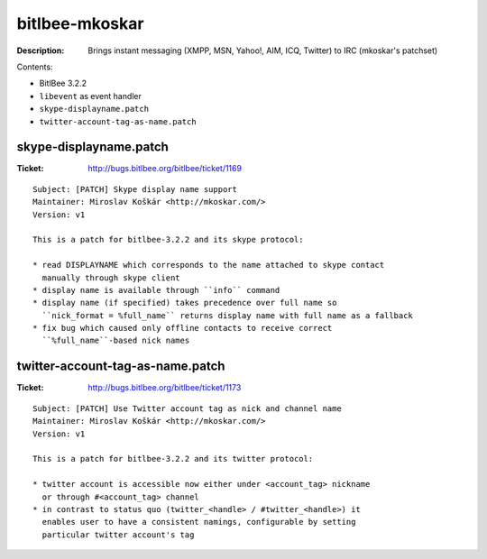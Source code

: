bitlbee-mkoskar
===============

:Description: Brings instant messaging (XMPP, MSN, Yahoo!, AIM, ICQ, Twitter) to IRC (mkoskar's patchset)

Contents:

* BitlBee 3.2.2
* ``libevent`` as event handler
* ``skype-displayname.patch``
* ``twitter-account-tag-as-name.patch``


skype-displayname.patch
-----------------------

:Ticket: http://bugs.bitlbee.org/bitlbee/ticket/1169

::

    Subject: [PATCH] Skype display name support
    Maintainer: Miroslav Koškár <http://mkoskar.com/>
    Version: v1

    This is a patch for bitlbee-3.2.2 and its skype protocol:

    * read DISPLAYNAME which corresponds to the name attached to skype contact
      manually through skype client
    * display name is available through ``info`` command
    * display name (if specified) takes precedence over full name so
      ``nick_format = %full_name`` returns display name with full name as a fallback
    * fix bug which caused only offline contacts to receive correct
      ``%full_name``-based nick names


twitter-account-tag-as-name.patch
---------------------------------

:Ticket: http://bugs.bitlbee.org/bitlbee/ticket/1173

::

    Subject: [PATCH] Use Twitter account tag as nick and channel name
    Maintainer: Miroslav Koškár <http://mkoskar.com/>
    Version: v1

    This is a patch for bitlbee-3.2.2 and its twitter protocol:

    * twitter account is accessible now either under <account_tag> nickname
      or through #<account_tag> channel
    * in contrast to status quo (twitter_<handle> / #twitter_<handle>) it
      enables user to have a consistent namings, configurable by setting
      particular twitter account's tag
